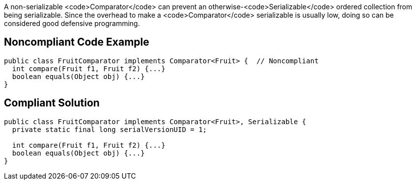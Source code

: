 A non-serializable <code>Comparator</code> can prevent an otherwise-<code>Serializable</code> ordered collection from being serializable. Since the overhead to make a <code>Comparator</code> serializable is usually low, doing so can be considered good defensive programming.


== Noncompliant Code Example

----
public class FruitComparator implements Comparator<Fruit> {  // Noncompliant
  int compare(Fruit f1, Fruit f2) {...}
  boolean equals(Object obj) {...}
}
----


== Compliant Solution

----
public class FruitComparator implements Comparator<Fruit>, Serializable {
  private static final long serialVersionUID = 1;

  int compare(Fruit f1, Fruit f2) {...}
  boolean equals(Object obj) {...}
}
----


